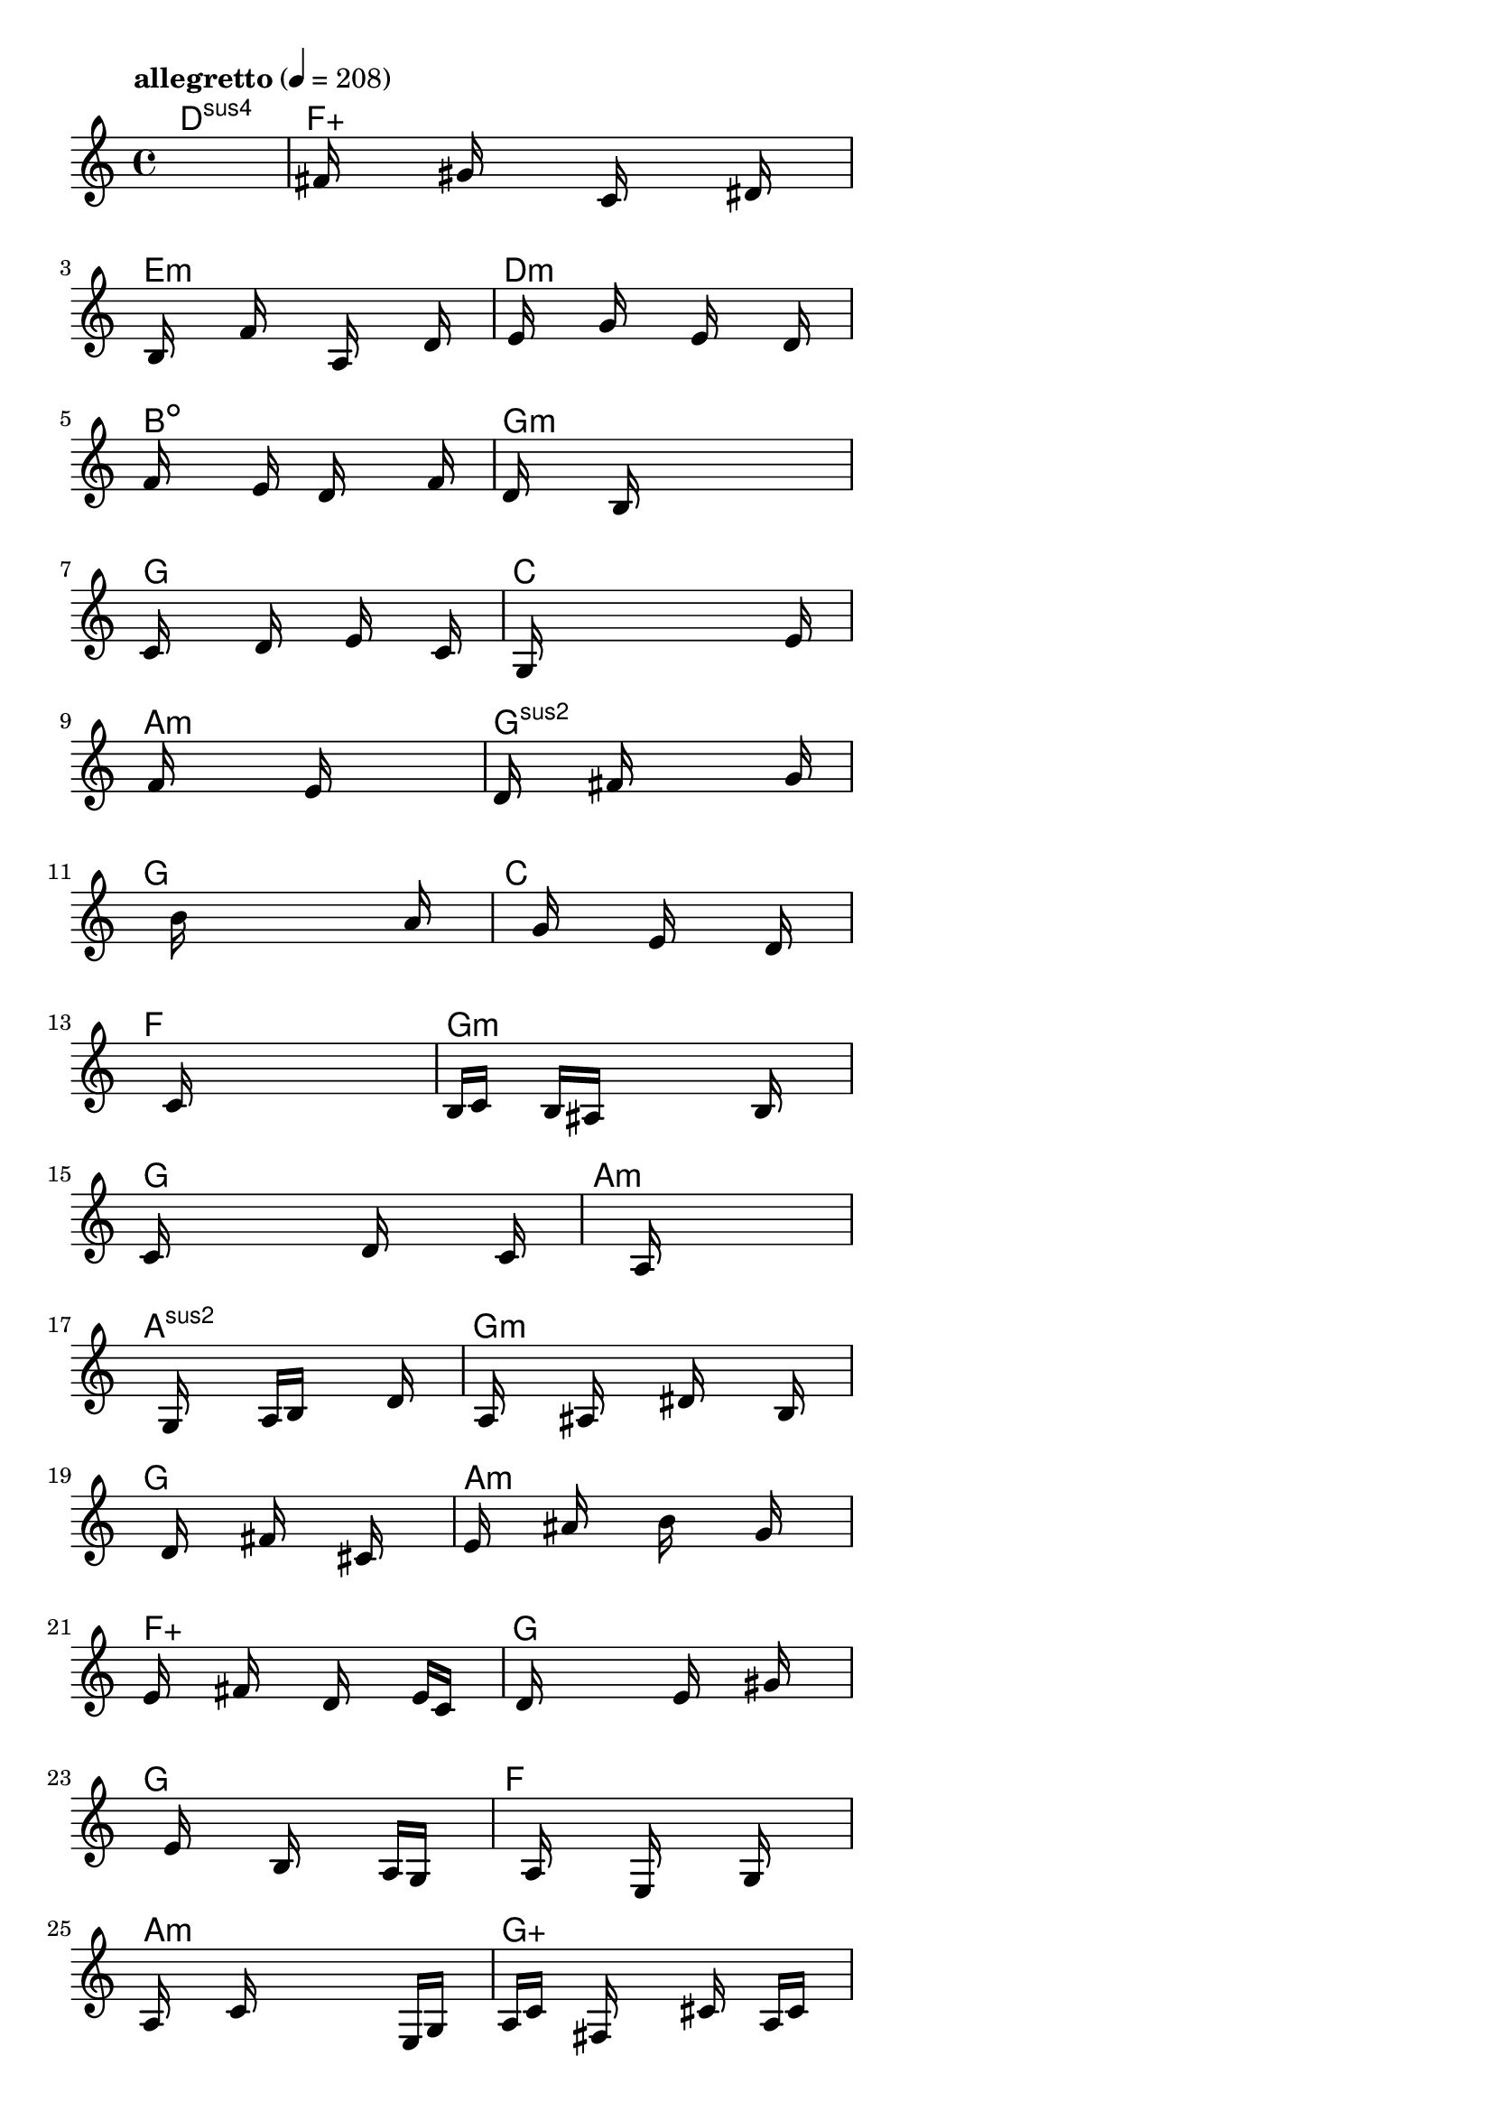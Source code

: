 \version "2.18.2"

% GaConfiguration:
  % size: 30
  % crossover: 0.8
  % mutation: 0.5
  % iterations: 80
  % fittestAlwaysSurvives: true
  % maxResults: 100
  % fitnessThreshold: 0.8
  % generationThreshold: 0.7


melody = {
 \key c\major
 \time 4/4
 \tempo  "allegretto" 4 = 208
 s16 s16 s16 s16  s16 s16 s16 s16  s16 s16 s16 s16  s16 s16 s16 s16 |
 s16 fis'16 s16 s16  s16 gis'16 s16 s16  s16 c'16 s16 s16  s16 dis'16 s16 s16 |
 s16 b16 s16 s16  s16 f'16 s16 s16  s16 a16 s16 s16  s16 d'16 s16 s16 |
 s16 e'16 s16 s16  s16 g'16 s16 s16  s16 e'16 s16 s16  s16 d'16 s16 s16 |

 f'16 s16 s16 s16  s16 e'16 s16 s16  d'16 s16 s16 s16  s16 f'16 s16 s16 |
 d'16 s16 s16 s16  s16 b16 s16 s16  s16 s16 s16 s16  s16 s16 s16 s16 |
 c'16 s16 s16 s16  s16 d'16 s16 s16  s16 e'16 s16 s16  s16 c'16 s16 s16 |
 s16 g16 s16 s16  s16 s16 s16 s16  s16 s16 s16 s16  s16 e'16 s16 s16 |

 s16 f'16 s16 s16  s16 s16 s16 s16  e'16 s16 s16 s16  s16 s16 s16 s16 |
 d'16 s16 s16 s16  s16 fis'16 s16 s16  s16 s16 s16 s16  s16 g'16 s16 s16 |
 s16 s16 s16 s16  s16 b'16 s16 s16  s16 s16 s16 s16  s16 a'16 s16 s16 |
 s16 s16 s16 s16  s16 g'16 s16 s16  s16 e'16 s16 s16  s16 d'16 s16 s16 |

 s16 s16 s16 s16  s16 c'16 s16 s16  s16 s16 s16 s16  s16 s16 s16 s16 |
 b16 c'16 s16 s16  b16 ais16 s16 s16  s16 s16 s16 s16  b16 s16 s16 s16 |
 c'16 s16 s16 s16  s16 s16 s16 s16  d'16 s16 s16 s16  s16 c'16 s16 s16 |
 s16 s16 s16 s16  s16 s16 s16 s16  a16 s16 s16 s16  s16 s16 s16 s16 |

 s16 s16 s16 s16  g16 s16 s16 s16  a16 b16 s16 s16  s16 d'16 s16 s16 |
 s16 a16 s16 s16  s16 ais16 s16 s16  s16 dis'16 s16 s16  s16 b16 s16 s16 |
 s16 s16 s16 s16  d'16 s16 s16 s16  fis'16 s16 s16 s16  cis'16 s16 s16 s16 |
 e'16 s16 s16 s16  ais'16 s16 s16 s16  b'16 s16 s16 s16  g'16 s16 s16 s16 |

 e'16 s16 s16 s16  fis'16 s16 s16 s16  d'16 s16 s16 s16  e'16 c'16 s16 s16 |
 s16 d'16 s16 s16  s16 s16 s16 s16  e'16 s16 s16 s16  gis'16 s16 s16 s16 |
 s16 s16 s16 s16  e'16 s16 s16 s16  b16 s16 s16 s16  a16 g16 s16 s16 |
 s16 s16 s16 s16  a16 s16 s16 s16  e16 s16 s16 s16  g16 s16 s16 s16 |

 a16 s16 s16 s16  c'16 s16 s16 s16  s16 s16 s16 s16  e16 g16 s16 s16 |
 a16 c'16 s16 s16  fis16 s16 s16 s16  s16 cis'16 s16 s16  a16 c'16 s16 s16 |
 e'16 ais16 s16 s16  b16 cis'16 s16 s16  e'16 dis'16 s16 s16  cis'16 b16 s16 s16 |
 s16 gis16 s16 s16  g16 b16 s16 s16  s16 d'16 s16 s16  s16 s16 s16 s16 |

 s16 e'16 s16 s16  s16 g'16 s16 s16  s16 s16 s16 s16  s16 s16 s16 s16 |
 s16 s16 s16 s16  s16 s16 s16 s16  a'16 g'16 s16 s16  s16 f'16 s16 s16 |
 g'16 a'16 s16 s16  b'16 c''16 s16 s16  s16 b'16 s16 s16  a'16 e'16 s16 s16 |
 s16 s16 s16 s16  s16 d'16 s16 s16  s16 s16 s16 s16  s16 g'16 s16 s16 |

 s16 a'16 s16 s16  s16 s16 s16 s16  g'16 s16 s16 s16  s16 e'16 s16 s16 |
 d'16 gis'16 s16 s16  s16 dis'16 s16 s16  c'16 f'16 s16 s16  s16 ais16 s16 s16 |
 dis'16 c'16 s16 s16  gis16 ais16 s16 s16  s16 c'16 s16 s16  gis16 dis16 s16 s16 |
 ais16 f16 s16 s16  d16 gis16 s16 s16  s16 b16 s16 s16  c'16 s16 s16 s16 |

 s16 s16 s16 s16  g16 e16 s16 s16  g16 c'16 s16 s16  s16 d'16 s16 s16 |
 s16 e'16 s16 s16  s16 f'16 s16 s16  s16 g'16 s16 s16  s16 a'16 s16 s16 |
 b'16 s16 s16 s16  c''16 s16 s16 s16  s16 c''16 s16 s16  s16 b'16 s16 s16 |
 s16 c''16 s16 s16  s16 s16 s16 s16  a'16 s16 s16 s16  s16 f'16 s16 s16 |

 g'16 s16 s16 s16  s16 s16 s16 s16  s16 s16 s16 s16  s16 s16 s16 s16 |
 s16 s16 s16 s16  s16 s16 s16 s16  s16 s16 s16 s16  s16 s16 s16 s16 |
 s16 s16 s16 s16  s16 s16 s16 s16  s16 s16 s16 s16  s16 s16 s16 s16 |
 s16 s16 s16 s16  s16 s16 s16 s16  s16 s16 s16 s16  s16 s16 s16 s16 |

 s16 s16 s16 s16  s16 s16 s16 s16  s16 s16 s16 s16  s16 s16 s16 s16 |
 s16 s16 s16 s16  s16 s16 s16 s16  s16 s16 s16 s16  s16 s16 s16 s16 |
 s16 s16 s16 s16  s16 s16 s16 s16  s16 s16 s16 s16  s16 s16 s16 s16 |
 s16 s16 s16 s16  s16 s16 s16 s16  s16 s16 s16 s16  s16 s16 s16 s16 |

}

lead = \chordmode {
% chord: Dsus4, fitness: 0.5, complexity: 0.11666666666666665, execution time: 473ms
 d1:sus4 |
% chord: Faug, fitness: 0.5, complexity: 0.16666666666666666, execution time: 47ms
 f1:aug |
% chord: Emin, fitness: 0.5, complexity: 0.11666666666666665, execution time: 21ms
 e1:m |
% chord: Dmin, fitness: 0.8489583333333334, complexity: 0.11666666666666665, execution time: 58ms
 d1:m |

% chord: Bdim, fitness: 0.5, complexity: 0.11666666666666665, execution time: 20ms
 b1:dim |
% chord: Gmin(b13), fitness: 0.9010416666666666, complexity: 0.8666666666666667, execution time: 34ms
 g1:m |
% chord: G, fitness: 0.9010416666666666, complexity: 0.11666666666666665, execution time: 5ms
 g1: |
% chord: C, fitness: 0.8463541666666666, complexity: 0.11666666666666665, execution time: 30ms
 c1: |

% chord: Amin, fitness: 0.84375, complexity: 0.11666666666666665, execution time: 37ms
 a1:m |
% chord: Gsus2(#9), fitness: 0.84375, complexity: 0.8666666666666667, execution time: 27ms
 g1:sus2 |
% chord: G, fitness: 0.84375, complexity: 0.11666666666666665, execution time: 5ms
 g1: |
% chord: C, fitness: 0.75390625, complexity: 0.11666666666666665, execution time: 26ms
 c1: |

% chord: F(b13), fitness: 0.6701388888888888, complexity: 0.8666666666666667, execution time: 30ms
 f1: |
% chord: Gmin(#11), fitness: 0.7994791666666666, complexity: 0.8666666666666667, execution time: 34ms
 g1:m |
% chord: G, fitness: 0.8151041666666666, complexity: 0.11666666666666665, execution time: 30ms
 g1: |
% chord: Amin(#9), fitness: 0.8502604166666666, complexity: 0.8666666666666667, execution time: 34ms
 a1:m |

% chord: Asus2(b13), fitness: 0.8515625, complexity: 0.8666666666666667, execution time: 32ms
 a1:sus2 |
% chord: Gmin(#9), fitness: 0.8411458333333334, complexity: 0.8666666666666667, execution time: 29ms
 g1:m |
% chord: G, fitness: 0.8411458333333334, complexity: 0.11666666666666665, execution time: 3ms
 g1: |
% chord: Amin, fitness: 0.7643229166666666, complexity: 0.11666666666666665, execution time: 27ms
 a1:m |

% chord: Faug(#11b9), fitness: 0.6831597222222222, complexity: 0.9166666666666666, execution time: 32ms
 f1:aug |
% chord: G(b13#9), fitness: 0.80078125, complexity: 0.8666666666666667, execution time: 27ms
 g1: |
% chord: G, fitness: 0.80078125, complexity: 0.11666666666666665, execution time: 5ms
 g1: |
% chord: F, fitness: 0.8246527777777778, complexity: 0.11666666666666665, execution time: 33ms
 f1: |

% chord: Amin(b13#11#9), fitness: 0.7955729166666666, complexity: 0.8666666666666667, execution time: 30ms
 a1:m |
% chord: Gaug(#9b13), fitness: 0.7712673611111112, complexity: 0.9166666666666666, execution time: 35ms
 g1:aug |
% chord: G, fitness: 0.7764756944444445, complexity: 0.11666666666666665, execution time: 38ms
 g1: |
% chord: F, fitness: 0.7092013888888888, complexity: 0.11666666666666665, execution time: 27ms
 f1: |

% chord: Amin(#11b9), fitness: 0.8111979166666666, complexity: 0.8666666666666667, execution time: 30ms
 a1:m |
% chord: Bdim(b13#9), fitness: 0.7803819444444445, complexity: 0.8666666666666667, execution time: 35ms
 b1:dim |
% chord: G, fitness: 0.7803819444444445, complexity: 0.11666666666666665, execution time: 36ms
 g1: |
% chord: F, fitness: 0.8541666666666666, complexity: 0.11666666666666665, execution time: 29ms
 f1: |

% chord: Asus2(#9b9#11), fitness: 0.7526041666666666, complexity: 0.8666666666666667, execution time: 30ms
 a1:sus2 |
% chord: G(b13#9), fitness: 0.8098958333333334, complexity: 0.8666666666666667, execution time: 31ms
 g1: |
% chord: G, fitness: 0.8098958333333334, complexity: 0.11666666666666665, execution time: 7ms
 g1: |
% chord: F, fitness: 0.7916666666666666, complexity: 0.11666666666666665, execution time: 28ms
 f1: |

% chord: C(b9#9), fitness: 0.8411458333333334, complexity: 0.8666666666666667, execution time: 26ms
 c1: |
% chord: Gaug, fitness: 0.7630208333333334, complexity: 0.16666666666666666, execution time: 33ms
 g1:aug |
% chord: G, fitness: 0.7682291666666666, complexity: 0.11666666666666665, execution time: 31ms
 g1: |
% chord: F, fitness: 0.7877604166666666, complexity: 0.11666666666666665, execution time: 23ms
 f1: |

% chord: C(#9#11), fitness: 0.7057291666666666, complexity: 0.8666666666666667, execution time: 29ms
 c1: |
% chord: Bdim(#11#9), fitness: 0.8541666666666666, complexity: 0.8666666666666667, execution time: 31ms
 b1:dim |
% chord: G, fitness: 0.8541666666666666, complexity: 0.11666666666666665, execution time: 4ms
 g1: |
% chord: F, fitness: 0.80859375, complexity: 0.11666666666666665, execution time: 19ms
 f1: |

% chord: -, fitness: -, complexity: -, execution time: -
 s1 |
% chord: -, fitness: -, complexity: -, execution time: -
 s1 |
% chord: -, fitness: -, complexity: -, execution time: -
 s1 |
% chord: -, fitness: -, complexity: -, execution time: -
 s1 |

}

% avg execution time: 34.395833333333336ms
% avg chord complexity: 0.3923611111111113
% avg fitness value: 0.7598017939814815

\score {
 <<
  \new ChordNames \lead
  \new Staff \melody
 >>
 \midi { }
 \layout {
  indent = #0
  line-width = #110
  \context {
    \Score
    \override SpacingSpanner.uniform-stretching = ##t
    \accidentalStyle forget    }
 }
}